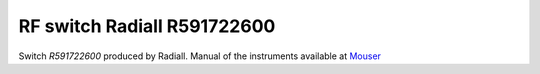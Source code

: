 RF switch Radiall R591722600
============================

Switch `R591722600` produced by Radiall.
Manual of the instruments available at `Mouser <https://eu.mouser.com/datasheet/2/516/R591_Generic_TDS_09_02_18-1595491.pdf>`_
